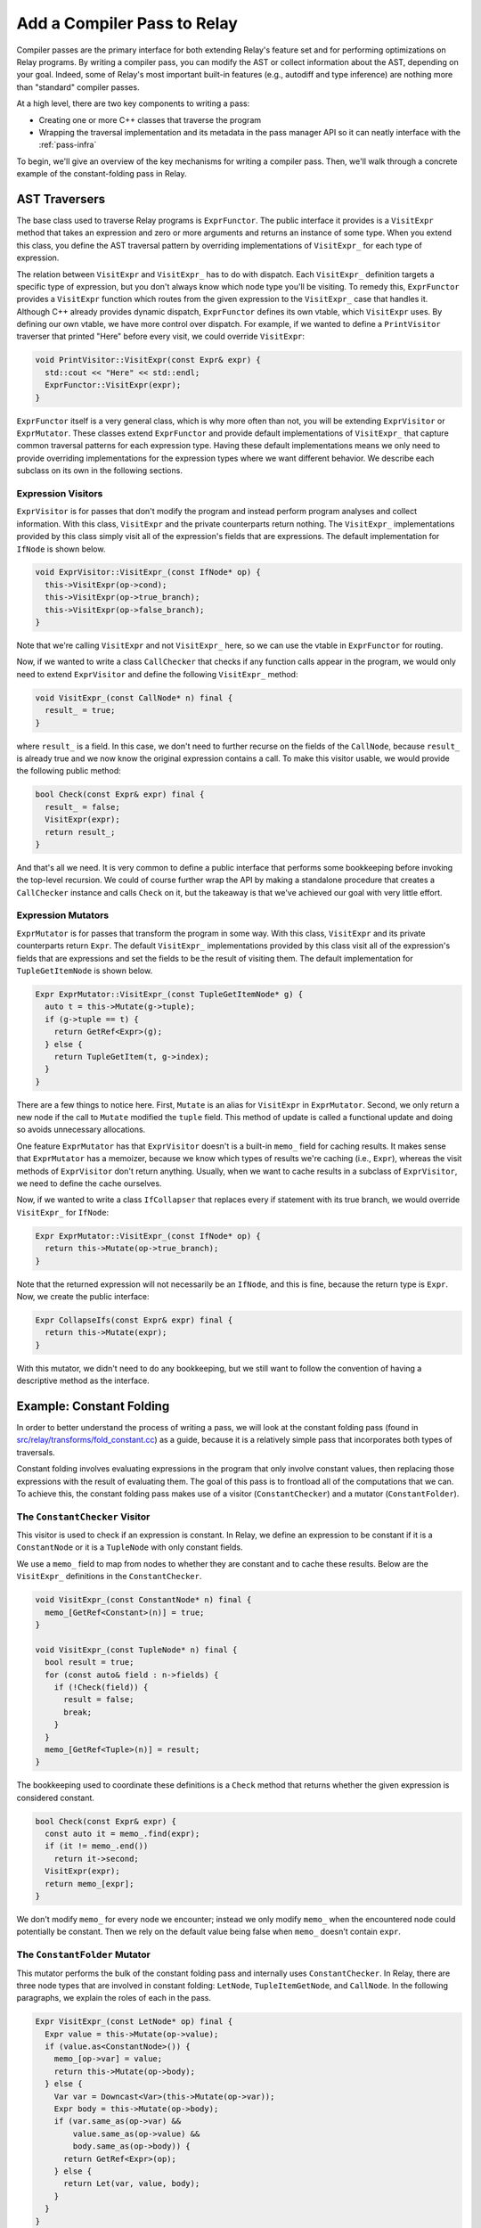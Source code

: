 ..  Licensed to the Apache Software Foundation (ASF) under one
    or more contributor license agreements.  See the NOTICE file
    distributed with this work for additional information
    regarding copyright ownership.  The ASF licenses this file
    to you under the Apache License, Version 2.0 (the
    "License"); you may not use this file except in compliance
    with the License.  You may obtain a copy of the License at

..    http://www.apache.org/licenses/LICENSE-2.0

..  Unless required by applicable law or agreed to in writing,
    software distributed under the License is distributed on an
    "AS IS" BASIS, WITHOUT WARRANTIES OR CONDITIONS OF ANY
    KIND, either express or implied.  See the License for the
    specific language governing permissions and limitations
    under the License.

.. _relay-add-pass:

Add a Compiler Pass to Relay
============================

Compiler passes are the primary interface for both extending Relay's feature
set and for performing optimizations on Relay programs. By writing a compiler
pass, you can modify the AST or collect information about the AST, depending on
your goal. Indeed, some of Relay's most important built-in features (e.g.,
autodiff and type inference) are nothing more than "standard" compiler passes.

At a high level, there are two key components to writing a pass:

- Creating one or more C++ classes that traverse the program
- Wrapping the traversal implementation and its metadata in the pass manager
  API so it can neatly interface with the :ref:`pass-infra`

To begin, we'll give an overview of the key mechanisms for writing a compiler
pass. Then, we'll walk through a concrete example of the constant-folding pass
in Relay.

AST Traversers
--------------

The base class used to traverse Relay programs is ``ExprFunctor``. The public
interface it provides is a ``VisitExpr`` method that takes an expression and
zero or more arguments and returns an instance of some type. When you extend
this class, you define the AST traversal pattern by overriding implementations
of ``VisitExpr_`` for each type of expression.

The relation between ``VisitExpr`` and ``VisitExpr_`` has to do with dispatch.
Each ``VisitExpr_`` definition targets a specific type of expression, but you
don't always know which node type you'll be visiting.  To remedy this,
``ExprFunctor`` provides a ``VisitExpr`` function which routes from the given
expression to the ``VisitExpr_`` case that handles it.  Although C++ already
provides dynamic dispatch, ``ExprFunctor`` defines its own vtable, which
``VisitExpr`` uses. By defining our own vtable, we have more control over
dispatch. For example, if we wanted to define a ``PrintVisitor`` traverser that
printed "Here" before every visit, we could override ``VisitExpr``:

.. code:: c

    void PrintVisitor::VisitExpr(const Expr& expr) {
      std::cout << "Here" << std::endl;
      ExprFunctor::VisitExpr(expr);
    }

``ExprFunctor`` itself is a very general class, which is why more often than
not, you will be extending ``ExprVisitor`` or ``ExprMutator``. These classes
extend ``ExprFunctor`` and provide default implementations of ``VisitExpr_``
that capture common traversal patterns for each expression type. Having these
default implementations means we only need to provide overriding
implementations for the expression types where we want different behavior. We
describe each subclass on its own in the following sections.

Expression Visitors
~~~~~~~~~~~~~~~~~~~

``ExprVisitor`` is for passes that don't modify the program and instead perform
program analyses and collect information. With this class, ``VisitExpr`` and
the private counterparts return nothing. The ``VisitExpr_`` implementations
provided by this class simply visit all of the expression's fields that are
expressions. The default implementation for ``IfNode`` is shown below.

.. code:: c

    void ExprVisitor::VisitExpr_(const IfNode* op) {
      this->VisitExpr(op->cond);
      this->VisitExpr(op->true_branch);
      this->VisitExpr(op->false_branch);
    }

Note that we're calling ``VisitExpr`` and not ``VisitExpr_`` here, so we can
use the vtable in ``ExprFunctor`` for routing.

Now, if we wanted to write a class ``CallChecker`` that checks if any function
calls appear in the program, we would only need to extend ``ExprVisitor`` and
define the following ``VisitExpr_`` method:

.. code:: c

    void VisitExpr_(const CallNode* n) final {
      result_ = true;
    }

where ``result_`` is a field. In this case, we don't need to further recurse on
the fields of the ``CallNode``, because ``result_`` is already true and we now
know the original expression contains a call. To make this visitor usable, we
would provide the following public method:

.. code:: c

    bool Check(const Expr& expr) final {
      result_ = false;
      VisitExpr(expr);
      return result_;
    }

And that's all we need. It is very common to define a public interface that
performs some bookkeeping before invoking the top-level recursion. We could of
course further wrap the API by making a standalone procedure that creates a
``CallChecker`` instance and calls ``Check`` on it, but the takeaway is that
we've achieved our goal with very little effort.

Expression Mutators
~~~~~~~~~~~~~~~~~~~

``ExprMutator`` is for passes that transform the program in some way. With this
class, ``VisitExpr`` and its private counterparts return ``Expr``. The default
``VisitExpr_`` implementations provided by this class visit all of the
expression's fields that are expressions and set the fields to be the result of
visiting them. The default implementation for ``TupleGetItemNode`` is shown
below.

.. code:: c

    Expr ExprMutator::VisitExpr_(const TupleGetItemNode* g) {
      auto t = this->Mutate(g->tuple);
      if (g->tuple == t) {
        return GetRef<Expr>(g);
      } else {
        return TupleGetItem(t, g->index);
      }
    }

There are a few things to notice here. First, ``Mutate`` is an alias for
``VisitExpr`` in ``ExprMutator``. Second, we only return a new node if the call
to ``Mutate`` modified the ``tuple`` field. This method of update is called a
functional update and doing so avoids unnecessary allocations.

One feature ``ExprMutator`` has that ``ExprVisitor`` doesn't is a built-in
``memo_`` field for caching results. It makes sense that ``ExprMutator`` has a
memoizer, because we know which types of results we're caching (i.e.,
``Expr``), whereas the visit methods of ``ExprVisitor`` don't return anything.
Usually, when we want to cache results in a subclass of ``ExprVisitor``, we
need to define the cache ourselves.

Now, if we wanted to write a class ``IfCollapser`` that replaces every if
statement with its true branch, we would override ``VisitExpr_`` for
``IfNode``:

.. code:: c

    Expr ExprMutator::VisitExpr_(const IfNode* op) {
      return this->Mutate(op->true_branch);
    }

Note that the returned expression will not necessarily be an ``IfNode``, and
this is fine, because the return type is ``Expr``. Now, we create the public
interface:

.. code:: c

    Expr CollapseIfs(const Expr& expr) final {
      return this->Mutate(expr);
    }

With this mutator, we didn't need to do any bookkeeping, but we still want to
follow the convention of having a descriptive method as the interface.

Example: Constant Folding
-------------------------

In order to better understand the process of writing a pass, we will look at
the constant folding pass (found in `src/relay/transforms/fold_constant.cc`_)
as a guide, because it is a relatively simple pass that incorporates both types
of traversals.

Constant folding involves evaluating expressions in the program that only
involve constant values, then replacing those expressions with the result of
evaluating them. The goal of this pass is to frontload all of the computations
that we can. To achieve this, the constant folding pass makes use of a visitor
(``ConstantChecker``) and a mutator (``ConstantFolder``).

The ``ConstantChecker`` Visitor
~~~~~~~~~~~~~~~~~~~~~~~~~~~~~~~

This visitor is used to check if an expression is constant. In Relay, we define
an expression to be constant if it is a ``ConstantNode`` or it is a
``TupleNode`` with only constant fields.

We use a ``memo_`` field to map from nodes to whether they are constant and to
cache these results. Below are the ``VisitExpr_`` definitions in the
``ConstantChecker``.

.. code:: c

    void VisitExpr_(const ConstantNode* n) final {
      memo_[GetRef<Constant>(n)] = true;
    }

    void VisitExpr_(const TupleNode* n) final {
      bool result = true;
      for (const auto& field : n->fields) {
        if (!Check(field)) {
          result = false;
          break;
        }
      }
      memo_[GetRef<Tuple>(n)] = result;
    }

The bookkeeping used to coordinate these definitions is a ``Check`` method that
returns whether the given expression is considered constant.

.. code:: c

    bool Check(const Expr& expr) {
      const auto it = memo_.find(expr);
      if (it != memo_.end())
        return it->second;
      VisitExpr(expr);
      return memo_[expr];
    }

We don't modify ``memo_`` for every node we encounter; instead we only modify
``memo_`` when the encountered node could potentially be constant. Then we rely
on the default value being false when ``memo_`` doesn't contain ``expr``.

The ``ConstantFolder`` Mutator
~~~~~~~~~~~~~~~~~~~~~~~~~~~~~~

This mutator performs the bulk of the constant folding pass and internally uses
``ConstantChecker``. In Relay, there are three node types that are involved in
constant folding: ``LetNode``, ``TupleItemGetNode``, and ``CallNode``. In the
following paragraphs, we explain the roles of each in the pass.

.. code:: c

    Expr VisitExpr_(const LetNode* op) final {
      Expr value = this->Mutate(op->value);
      if (value.as<ConstantNode>()) {
        memo_[op->var] = value;
        return this->Mutate(op->body);
      } else {
        Var var = Downcast<Var>(this->Mutate(op->var));
        Expr body = this->Mutate(op->body);
        if (var.same_as(op->var) &&
            value.same_as(op->value) &&
            body.same_as(op->body)) {
          return GetRef<Expr>(op);
        } else {
          return Let(var, value, body);
        }
      }
    }

In the ``LetNode`` case, we first attempt to const-fold the value being bound
in the expression. If we can, then we populate ``memo_`` and return the result
of visiting the body---essentially, propagating the bound value to its use
sites in the body. If we can't const-fold the bound value, we mimic the default
implementation.

.. code:: c

    Expr VisitExpr_(const TupleGetItemNode* op) final {
      Expr res = ExprMutator::VisitExpr_(op);
      op = res.as<TupleGetItemNode>();
      if (const auto* tuple = op->tuple.as<TupleNode>()) {
        return tuple->fields[op->index];
      } else {
        return res;
      }
    }

In the ``TupleItemGetNode`` case, we check if ``op->tuple`` field is a
``TupleNode``. If so, we replace the tuple get with the field of the tuple
pointed to by ``op->index``. The reason we need to check is because
``op->tuple`` might evaluate to a tuple, without itself being a tuple.

.. code:: c

    Expr VisitExpr_(const CallNode* call) final {
      static auto op_stateful = Op::GetAttrMap<TOpIsStateful>("TOpIsStateful");
      Expr res = ExprMutator::VisitExpr_(call);
      call = res.as<CallNode>();
      // We don't constant fold function with zero arguments.
      // This is a heuristic that is useful.
      // For example it is harmful to fold ones(shape=(4, 5)).
      if (call->args.size() == 0) return res;
      const OpNode* op = call->op.as<OpNode>();
      if (op == nullptr) return res;
      // skip stateful ops.
      if (op_stateful.get(GetRef<Op>(op), false)) return res;
      bool all_const_args = true;
      for (Expr arg : call->args) {
        if (!checker_.Check(arg)) {
          all_const_args = false;
        }
      }
      if (all_const_args) {
        return ConstEvaluate(res);
      } else {
        return res;
      }
    }

In the ``CallNode`` case, we first use the ``VisitExpr_`` of ``ExprMutator`` to
visit the call, which const-folds all of the fields of the call. We use
``ExprMutator::VisitExpr_`` instead of ``VisitExpr``, because we want to bypass
the vtable (to avoid an infinite loop) and use the default implementation
provided by ``ExprMutator``. Then we evaluate the call only if all of the
arguments are constant (using ``ConstantChecker``). Evaluating the call
produces a **value**, so we use a helper method ``ValueToExpr`` to allow us to
place the evaluated expression back into the AST.

Now, we construct a more convenient interface ``FoldConstant`` for our constant
folder. ``FoldConstant`` is a standalone function outside of the
``ConstantFolder`` class that takes an expression and internally creates and
uses a ``ConstantFolder`` instance (the full definition can be found in
`src/relay/transforms/fold_constant.cc`_).


Registering a Pass with the Pass Manager
~~~~~~~~~~~~~~~~~~~~~~~~~~~~~~~~~~~~~~~~

*Note: please see the documentation on the :ref:`pass-infra` for more specific
detail on this subject.*

With the AST traversers written, the pass can be registered to become a TVM API
endpoint with the following code:

.. code:: c

    namespace transform {

    Pass FoldConstant() {
      runtime::TypedPackedFunc<Function(Function, Module, PassContext)> pass_func =
        [=](Function f, Module m, PassContext pc) {
          return Downcast<Function>(FoldConstant(f));
      };
      return CreateFunctionPass(pass_func, 2, "FoldConstant", {});
    }

    }  // namespace transform

If the ``Pass`` object produced by the above code is given to the pass
infrastructure, it will ensure that the AST traversal is applied to every
function in the given Relay module, which is the behavior one would expect for
a constant folding pass (it should fold all constants where possible).

The function ``CreateFunctionPass`` allows for registering the optimization
level of the pass (in this case, 2), which can be used to group together passes
based on their general utility, a name for the pass, and any dependencies for
the pass. A pass's dependencies are given as a list of any passes whose results
are necessary to be able to run the current pass. ``FoldConstant`` does not
have any dependencies, but many Relay passes do depend on having type
information, so ``InferType`` is a common dependency; others may depend on the
program's being in A-normal form, via the ``ToANormalForm`` pass.

Note that the ``PassContext`` object contains information a pass uses for error
reporting and configuration options; ``FoldConstant`` does not need this
information but other passes may reference their ``PassContext`` objects.

The pass can now be invoked via the pass infrastructure, though it's a good
idea to also add a Python binding for the pass, as in this code snippet:

.. code:: c

   TVM_REGISTER_GLOBAL("relay._transform.FoldConstant")
   .set_body_typed(FoldConstant);

Once ``Pass`` objects are defined in the above fashion, they can be invoked
using the pass infrastructure's ``Sequential`` construct, which takes a list of
passes and applies them in sequence to a Relay module, obtaining a transformed
module as a result. For example, the below code applies both the
``FoldConstant`` and ``ToANormalForm`` passes (one after the other) to each
function in ``mod`` and obtains a new module.

.. code:: python

    seq = transform.Sequential([
        relay.transform.FoldConstant(),
        relay.transform.ToANormalForm()
    ])
    new_mod = seq(mod)

More detail about registration can be found in :ref:`tvm-runtime-system` and
more information about the pass manager interface can be found in
:ref:`pass-infra`.  Relay's standard passes are listed in
`include/tvm/relay/transform.h`_ and implemented in `src/relay/transforms/`_.

.. _include/tvm/relay/transform.h: https://github.com/apache/tvm/blob/main/include/tvm/relay/transform.h

.. _src/relay/transforms/: https://github.com/apache/tvm/tree/main/src/relay/transforms

.. _src/relay/transforms/fold_constant.cc: https://github.com/apache/tvm/blob/main/src/relay/transforms/fold_constant.cc
